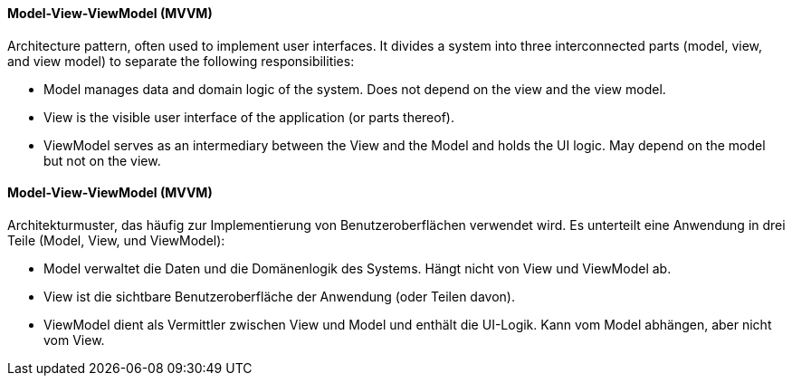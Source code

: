 [#term-model-view-viewmodel]

// tag::EN[]
==== Model-View-ViewModel (MVVM)

Architecture pattern, often used to implement user interfaces. It divides a
system into three interconnected parts (model, view, and view model) to separate
the following responsibilities:

* Model manages data and domain logic of the system. Does not depend on the view
and the view model.
* View is the visible user interface of the application (or parts thereof).
* ViewModel serves as an intermediary between the View and the Model and holds the UI logic.
May depend on the model but not on the view.



// end::EN[]

// tag::DE[]
==== Model-View-ViewModel (MVVM)

Architekturmuster, das häufig zur Implementierung von Benutzeroberflächen verwendet wird.
Es unterteilt eine Anwendung in drei Teile (Model, View, und ViewModel):

* Model verwaltet die Daten und die Domänenlogik des Systems. Hängt nicht von View
und ViewModel ab.
* View ist die sichtbare Benutzeroberfläche der Anwendung (oder Teilen davon).
* ViewModel dient als Vermittler zwischen View und Model und enthält die UI-Logik.
Kann vom Model abhängen, aber nicht vom View.


// end::DE[]
